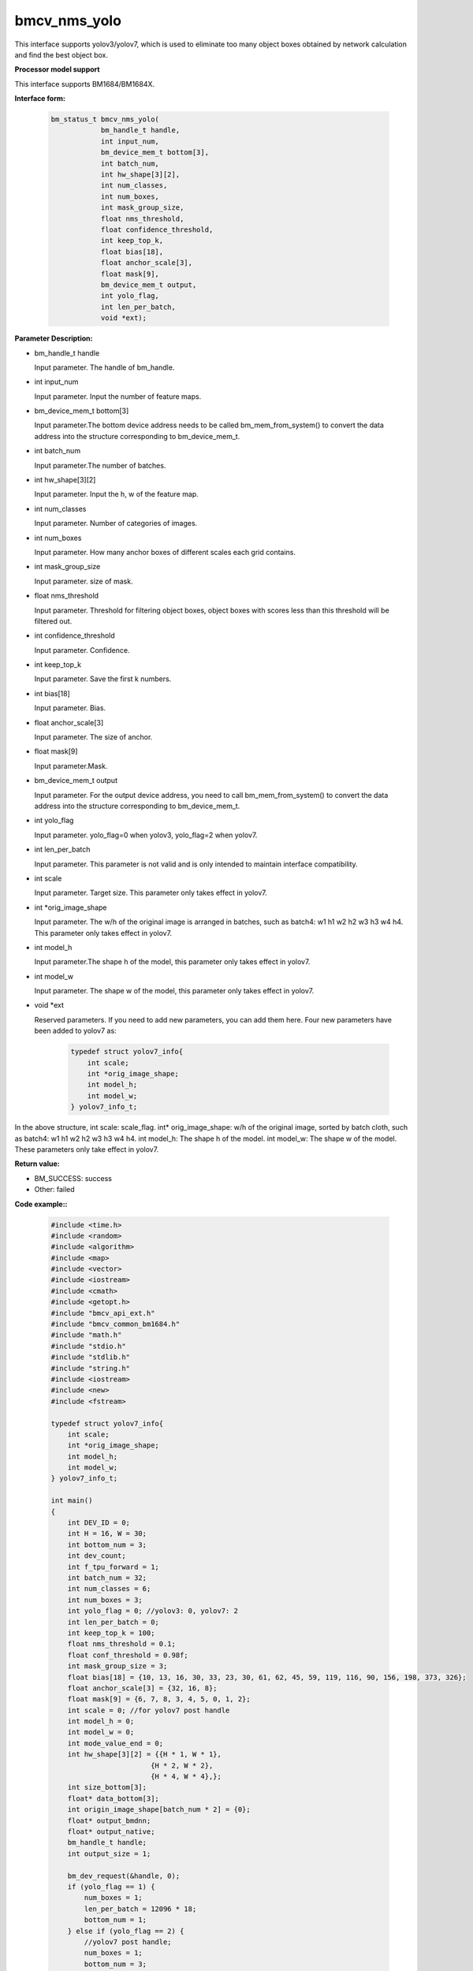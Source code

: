 bmcv_nms_yolo
==============

This interface supports yolov3/yolov7, which is used to eliminate too many object boxes obtained by network calculation and find the best object box.


**Processor model support**

This interface supports BM1684/BM1684X.


**Interface form:**

    .. code-block:: c

        bm_status_t bmcv_nms_yolo(
                    bm_handle_t handle,
                    int input_num,
                    bm_device_mem_t bottom[3],
                    int batch_num,
                    int hw_shape[3][2],
                    int num_classes,
                    int num_boxes,
                    int mask_group_size,
                    float nms_threshold,
                    float confidence_threshold,
                    int keep_top_k,
                    float bias[18],
                    float anchor_scale[3],
                    float mask[9],
                    bm_device_mem_t output,
                    int yolo_flag,
                    int len_per_batch,
                    void *ext);


**Parameter Description:**

* bm_handle_t handle

  Input parameter. The handle of bm_handle.

* int input_num

  Input parameter. Input the number of feature maps.

* bm_device_mem_t bottom[3]

  Input parameter.The bottom device address needs to be called bm_mem_from_system() to convert the data address into the structure corresponding to bm_device_mem_t.

* int batch_num

  Input parameter.The number of batches.

* int hw_shape[3][2]

  Input parameter. Input the h, w of the feature map.

* int num_classes

  Input parameter. Number of categories of images.

* int num_boxes

  Input parameter. How many anchor boxes of different scales each grid contains.

* int mask_group_size

  Input parameter. size of mask.

* float nms_threshold

  Input parameter. Threshold for filtering object boxes, object boxes with scores less than this threshold will be filtered out.

* int confidence_threshold

  Input parameter. Confidence.

* int keep_top_k

  Input parameter. Save the first k numbers.

* int bias[18]

  Input parameter. Bias.

* float anchor_scale[3]

  Input parameter. The size of anchor.

* float mask[9]

  Input parameter.Mask.

* bm_device_mem_t output

  Input parameter. For the output device address, you need to call bm_mem_from_system() to convert the data address into the structure corresponding to bm_device_mem_t.

* int yolo_flag

  Input parameter. yolo_flag=0 when yolov3, yolo_flag=2 when yolov7.

* int len_per_batch

  Input parameter. This parameter is not valid and is only intended to maintain interface compatibility.

* int scale

  Input parameter. Target size. This parameter only takes effect in yolov7.

* int \*orig_image_shape

  Input parameter. The w/h of the original image is arranged in batches, such as batch4: w1 h1 w2 h2 w3 h3 w4 h4. This parameter only takes effect in yolov7.

* int model_h

  Input parameter.The shape h of the model, this parameter only takes effect in yolov7.

* int model_w

  Input parameter. The shape w of the model, this parameter only takes effect in yolov7.

* void \*ext

  Reserved parameters. If you need to add new parameters, you can add them here. Four new parameters have been added to yolov7 as:

    .. code-block:: c

        typedef struct yolov7_info{
            int scale;
            int *orig_image_shape;
            int model_h;
            int model_w;
        } yolov7_info_t;

In the above structure, int scale: scale_flag. int* orig_image_shape: w/h of the original image, sorted by batch cloth, such as batch4: w1 h1 w2 h2 w3 h3 w4 h4. int model_h: The shape h of the model. int model_w: The shape w of the model. These parameters only take effect in yolov7.


**Return value:**

* BM_SUCCESS: success

* Other: failed


**Code example::**

    .. code-block:: c

        #include <time.h>
        #include <random>
        #include <algorithm>
        #include <map>
        #include <vector>
        #include <iostream>
        #include <cmath>
        #include <getopt.h>
        #include "bmcv_api_ext.h"
        #include "bmcv_common_bm1684.h"
        #include "math.h"
        #include "stdio.h"
        #include "stdlib.h"
        #include "string.h"
        #include <iostream>
        #include <new>
        #include <fstream>

        typedef struct yolov7_info{
            int scale;
            int *orig_image_shape;
            int model_h;
            int model_w;
        } yolov7_info_t;

        int main()
        {
            int DEV_ID = 0;
            int H = 16, W = 30;
            int bottom_num = 3;
            int dev_count;
            int f_tpu_forward = 1;
            int batch_num = 32;
            int num_classes = 6;
            int num_boxes = 3;
            int yolo_flag = 0; //yolov3: 0, yolov7: 2
            int len_per_batch = 0;
            int keep_top_k = 100;
            float nms_threshold = 0.1;
            float conf_threshold = 0.98f;
            int mask_group_size = 3;
            float bias[18] = {10, 13, 16, 30, 33, 23, 30, 61, 62, 45, 59, 119, 116, 90, 156, 198, 373, 326};
            float anchor_scale[3] = {32, 16, 8};
            float mask[9] = {6, 7, 8, 3, 4, 5, 0, 1, 2};
            int scale = 0; //for yolov7 post handle
            int model_h = 0;
            int model_w = 0;
            int mode_value_end = 0;
            int hw_shape[3][2] = {{H * 1, W * 1},
                                {H * 2, W * 2},
                                {H * 4, W * 4},};
            int size_bottom[3];
            float* data_bottom[3];
            int origin_image_shape[batch_num * 2] = {0};
            float* output_bmdnn;
            float* output_native;
            bm_handle_t handle;
            int output_size = 1;

            bm_dev_request(&handle, 0);
            if (yolo_flag == 1) {
                num_boxes = 1;
                len_per_batch = 12096 * 18;
                bottom_num = 1;
            } else if (yolo_flag == 2) {
                //yolov7 post handle;
                num_boxes = 1;
                bottom_num = 3;
                mask_group_size = 1;
                scale = 1;
                model_h = 512;
                model_w = 960;
                for (int i = 0 ; i < 3; i++) {
                    mask[i] = i;
                }
                for (int i = 0; i < 6; i++) {
                    bias[i] = 1;
                }
                for (int i = 0; i < 3; i++) {
                    anchor_scale[i] = 1;
                }
                for (int i = 0; i < batch_num; i++) {
                    origin_image_shape[i * 2 + 0] = 1920;
                    origin_image_shape[i * 2 + 1] = 1080;
                }
            }
            // alloc input data
            for (int i = 0; i < 3; ++i) {
                if (yolo_flag == 1){
                    size_bottom[i] = batch_num * len_per_batch;
                } else {
                    size_bottom[i] = batch_num * num_boxes * (num_classes + 5) * hw_shape[i][0] * hw_shape[i][1];
                }
                data_bottom[i] = new float[size_bottom[i]];
            }
            // alloc and init input data
            for (int j = 0; j < size_bottom[0]; ++j) {
                data_bottom[0][j] = (rand() % 1000 - 999.0f) / (124.0f);
            }
            for (int j = 0; j < size_bottom[1]; ++j) {
                data_bottom[1][j] = (rand() % 1000 - 999.0f) / (124.0f);
            }
            for (int j = 0; j < size_bottom[2]; ++j) {
                data_bottom[2][j] = (rand() % 1000 - 999.0f) / (124.0f);
            }

            output_bmdnn = new float[output_size];
            memset(output_bmdnn, 0, output_size * sizeof(float));

            bm_dev_request(&handle, 0);
            bm_device_mem_t bottom[3] = {
                                    bm_mem_from_system((void*)data_bottom[0]),
                                    bm_mem_from_system((void*)data_bottom[1]),
                                    bm_mem_from_system((void*)data_bottom[2])};
            yolov7_info_t *ext = (yolov7_info_t*)malloc (sizeof(yolov7_info_t));
            ext->scale = scale;
            ext->orig_image_shape = origin_image_shape;
            ext->model_h = model_h;
            ext->model_w = model_w;

            bmcv_nms_yolo(handle, bottom_num, bottom, batch_num, hw_shape, num_classes, num_boxes, mask_group_size,
                        nms_threshold, conf_threshold, keep_top_k, bias, anchor_scale, mask,
                        bm_mem_from_system((void*)output_bmdnn), yolo_flag,
                        len_per_batch, (void*)ext);

            bm_dev_free(handle);
            free(ext);
            delete[] data_bottom[0];
            delete[] data_bottom[1];
            delete[] data_bottom[2];
            delete[] output_bmdnn;
            return 0;
        }